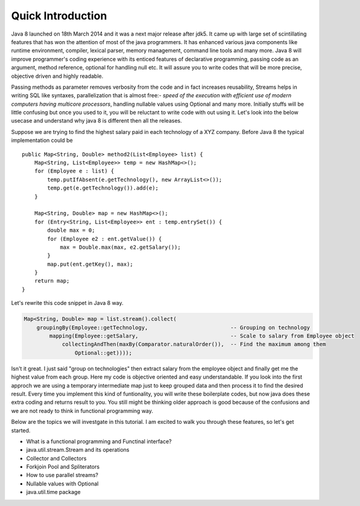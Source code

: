 Quick Introduction
==================
Java 8 launched on 18th March 2014 and it was a next major release after jdk5. It came up with large set of scintillating features that has won the attention of most of the java programmers. It has enhanced various java components like runtime environment, compiler, lexical parser, memory management, command line tools and many more. Java 8 will improve programmer's coding experience with its enticed features of declarative programming, passing code as an argument, method reference, optional for handling null etc. It will assure you to write codes that will be more precise, objective driven and highly readable.

Passing methods as parameter removes verbosity from the code and in fact increases reusability, Streams helps in writing SQL like syntaxes, parallelization that is almost free:- `speed of the execution with efficient use of modern computers having multicore processors`, handling nullable values using Optional and many more. Initially stuffs will be little confusing but once you used to it, you will be reluctant to write code with out using it. Let's look into the below usecase and understand why java 8 is different then all the releases.

Suppose we are trying to find the highest salary paid in each technology of a XYZ company. Before Java 8 the typical implementation could be
	
::
	
    public Map<String, Double> method2(List<Employee> list) {
        Map<String, List<Employee>> temp = new HashMap<>();
        for (Employee e : list) {
            temp.putIfAbsent(e.getTechnology(), new ArrayList<>());
            temp.get(e.getTechnology()).add(e);
        }

        Map<String, Double> map = new HashMap<>();
        for (Entry<String, List<Employee>> ent : temp.entrySet()) {
            double max = 0;
            for (Employee e2 : ent.getValue()) {
                max = Double.max(max, e2.getSalary());
            }
            map.put(ent.getKey(), max);
        }
        return map;
    }

	
Let's rewrite this code snippet in Java 8 way.

.. code:: java

    Map<String, Double> map = list.stream().collect(
        groupingBy(Employee::getTechnology,                          -- Grouping on technology
            mapping(Employee::getSalary,                             -- Scale to salary from Employee object
                collectingAndThen(maxBy(Comparator.naturalOrder()),  -- Find the maximum among them
                    Optional::get))));

Isn't it great. I just said "group on technologies" then extract salary from the employee object and finally get me the highest value from each group. Here my code is objective oriented and easy understandable. If you look into the first approch we are using a temporary intermediate map just to keep grouped data and then process it to find the desired result. Every time you implement this kind of funtionality, you will write these boilerplate codes, but now java does these extra coding and returns result to you. You still might be thinking older approach is good because of the confusions and we are not ready to think in functional programming way.

Below are the topics we will investgate in this tutorial. I am excited to walk you through these features, so let's get started.

* What is a functional programming and Functinal interface?
* java.util.stream.Stream and its operations
* Collector and Collectors
* Forkjoin Pool and Spliterators
* How to use parallel streams?
* Nullable values with Optional
* java.util.time package